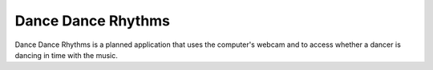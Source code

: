 Dance Dance Rhythms
===================

Dance Dance Rhythms is a planned application that uses the computer's webcam and to access whether a dancer is dancing
in time with the music.



